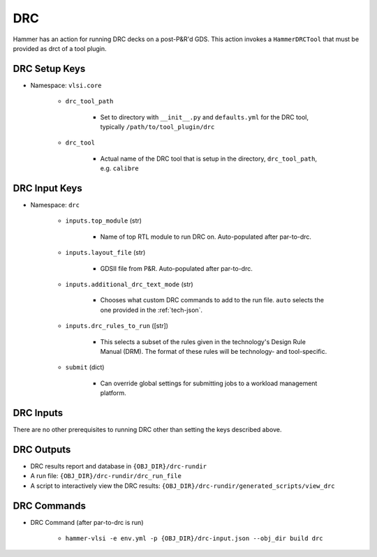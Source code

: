 DRC
===============================

Hammer has an action for running DRC decks on a post-P&R'd GDS. This action invokes a ``HammerDRCTool`` that must be provided as drct of a tool plugin.

DRC Setup Keys
--------------

* Namespace: ``vlsi.core``

    * ``drc_tool_path``

        * Set to directory with ``__init__.py`` and ``defaults.yml`` for the DRC tool, typically ``/path/to/tool_plugin/drc``

    * ``drc_tool``
        
        * Actual name of the DRC tool that is setup in the directory, ``drc_tool_path``, e.g. ``calibre``

DRC Input Keys
--------------

* Namespace: ``drc``

    * ``inputs.top_module`` (str)

        * Name of top RTL module to run DRC on. Auto-populated after par-to-drc.

    * ``inputs.layout_file`` (str)

        * GDSII file from P&R. Auto-populated after par-to-drc.

    * ``inputs.additional_drc_text_mode`` (str)

        * Chooses what custom DRC commands to add to the run file. ``auto`` selects the one provided in the :ref:`tech-json`.

    * ``inputs.drc_rules_to_run`` ([str])

        * This selects a subset of the rules given in the technology's Design Rule Manual (DRM). The format of these rules will be technology- and tool-specific.

    * ``submit`` (dict)

        * Can override global settings for submitting jobs to a workload management platform.

DRC Inputs 
--------------
There are no other prerequisites to running DRC other than setting the keys described above.

DRC Outputs
--------------

* DRC results report and database in ``{OBJ_DIR}/drc-rundir``
* A run file: ``{OBJ_DIR}/drc-rundir/drc_run_file``
* A script to interactively view the DRC results: ``{OBJ_DIR}/drc-rundir/generated_scripts/view_drc``

DRC Commands
--------------

* DRC Command (after par-to-drc is run)

    * ``hammer-vlsi -e env.yml -p {OBJ_DIR}/drc-input.json --obj_dir build drc``
